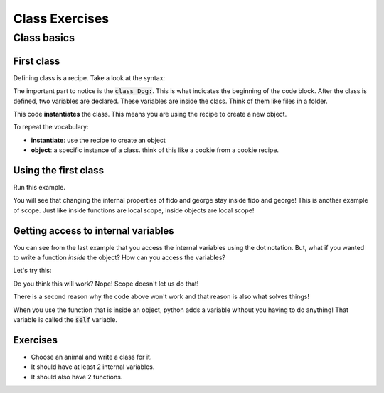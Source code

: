 Class Exercises
===============



Class basics
------------

First class
^^^^^^^^^^^

Defining class is a recipe.  Take a look at the syntax:

.. code-block:: python
    :linenos:
    
    class Dog:
        name = 'default name'
        age = 0
        

The important part to notice is the :code:`class Dog:`.  This is what indicates the beginning of the code block.
After the class is defined, two variables are declared.  These variables are inside the class. Think of them like files in a folder. 


.. code-block:: python
    :linenos:

    class Dog:
        name = 'default name'
        age = 0

    fido = Dog()
    

This code **instantiates** the class.  This means you are using the recipe to create a new object. 

To repeat the vocabulary:

- **instantiate**: use the recipe to create an object
- **object**: a specific instance of a class. think of this like a cookie from a cookie recipe. 


Using the first class
^^^^^^^^^^^^^^^^^^^^^

.. code-block:: python
    :linenos:

    class Dog:
        name = 'default name'
        age = 0

    fido = Dog()
    
    print("1. Fido's name: ", fido.name)
    fido.name = "Fido"
    
    print("2. Fido's name: ", fido.name)
    
    george = Dog()
    print("3. George's name: ", george.name)
    print("3. Fido's name: ", fido.name)
    
    george.name = "George"
    print("4. George's name: ", george.name)
    print("4. Fido's name: ", fido.name)
    
    
Run this example.

You will see that changing the internal properties of fido and george stay inside fido and george!
This is another example of scope. Just like inside functions are local scope, inside objects are local scope!


Getting access to internal variables
^^^^^^^^^^^^^^^^^^^^^^^^^^^^^^^^^^^^

You can see from the last example that you access the internal variables using the dot notation. 
But, what if you wanted to write a function *inside* the object?  How can you access the variables?

Let's try this:

.. code-block:: python
    :linenos:
    
    class Dog:
        name = 'default name'
        age = 0
        
        def speak():
            print("My name is {}. Bow wow!".format(name))

    fido = Dog()
    fido.speak()
    
Do you think this will work?  Nope!  Scope doesn't let us do that!

There is a second reason why the code above won't work and that reason is also what solves things!


.. code-block:: python
    :linenos:
    
    class Dog:
        name = 'default name'
        age = 0
        
        def speak(self):
            print("My name is {}. Bow wow!".format(self.name))

    fido = Dog()
    fido.speak()


When you use the function that is inside an object, python adds a variable without you having to do anything!
That variable is called the :code:`self` variable.  


Exercises
^^^^^^^^^

- Choose an animal and write a class for it. 
- It should have at least 2 internal variables. 
- It should also have 2 functions. 


